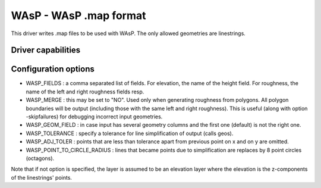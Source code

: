 .. _vector.wasp:

WAsP - WAsP .map format
=======================

.. shortname:: WAsP

.. built_in_by_default::

This driver writes .map files to be used with WAsP. The only allowed
geometries are linestrings.

Driver capabilities
-------------------

.. supports_create::

.. supports_georeferencing::

.. supports_virtualio::

Configuration options
---------------------

-  WASP_FIELDS : a comma separated list of fields. For elevation, the
   name of the height field. For roughness, the name of the left and
   right roughness fields resp.
-  WASP_MERGE : this may be set to "NO". Used only when generating
   roughness from polygons. All polygon boundaries will be output
   (including those with the same left and right roughness). This is
   useful (along with option -skipfailures) for debugging incorrect
   input geometries.
-  WASP_GEOM_FIELD : in case input has several geometry columns and the
   first one (default) is not the right one.
-  WASP_TOLERANCE : specify a tolerance for line simplification of
   output (calls geos).
-  WASP_ADJ_TOLER : points that are less than tolerance apart from
   previous point on x and on y are omitted.
-  WASP_POINT_TO_CIRCLE_RADIUS : lines that became points due to
   simplification are replaces by 8 point circles (octagons).

Note that if not option is specified, the layer is assumed to be an
elevation layer where the elevation is the z-components of the
linestrings' points.
